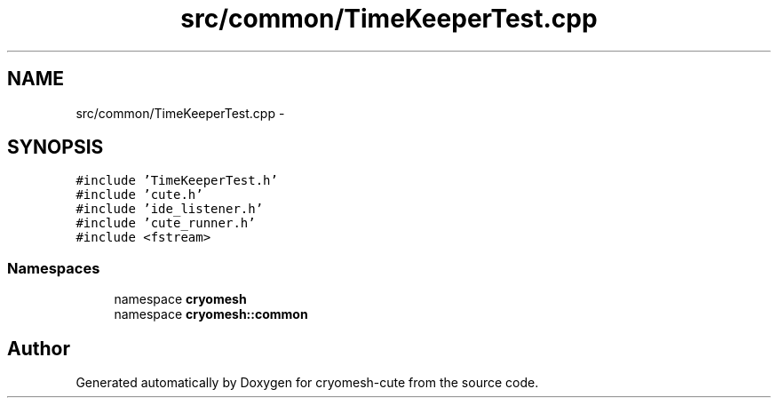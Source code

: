 .TH "src/common/TimeKeeperTest.cpp" 3 "Fri Feb 4 2011" "cryomesh-cute" \" -*- nroff -*-
.ad l
.nh
.SH NAME
src/common/TimeKeeperTest.cpp \- 
.SH SYNOPSIS
.br
.PP
\fC#include 'TimeKeeperTest.h'\fP
.br
\fC#include 'cute.h'\fP
.br
\fC#include 'ide_listener.h'\fP
.br
\fC#include 'cute_runner.h'\fP
.br
\fC#include <fstream>\fP
.br

.SS "Namespaces"

.in +1c
.ti -1c
.RI "namespace \fBcryomesh\fP"
.br
.ti -1c
.RI "namespace \fBcryomesh::common\fP"
.br
.in -1c
.SH "Author"
.PP 
Generated automatically by Doxygen for cryomesh-cute from the source code.

